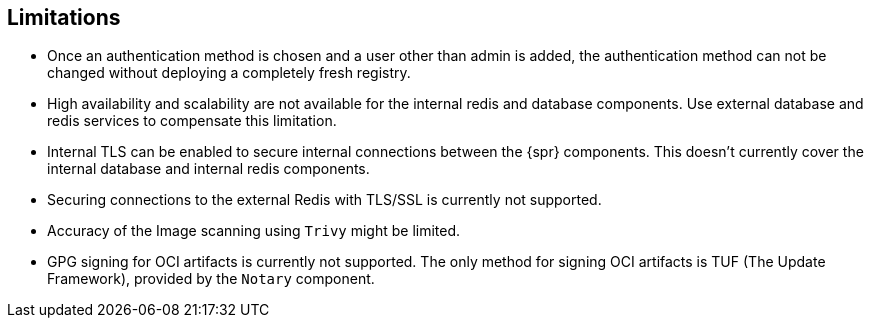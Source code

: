== Limitations

* Once an authentication method is chosen and a user other than admin is added, the authentication method can not be changed without deploying a completely fresh registry.
* High availability and scalability are not available for the internal redis and database components. Use external database and redis services to compensate this limitation.
* Internal TLS can be enabled to secure internal connections between the {spr} components.
This doesn't currently cover the internal database and internal redis components.
* Securing connections to the external Redis with TLS/SSL is currently not supported.
* Accuracy of the Image scanning using `Trivy` might be limited.
* GPG signing for OCI artifacts is currently not supported. The only method for signing OCI artifacts is TUF (The Update Framework), provided by the `Notary` component.
